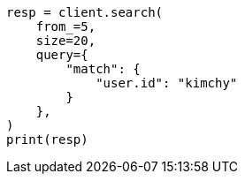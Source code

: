 // This file is autogenerated, DO NOT EDIT
// search/search-your-data/paginate-search-results.asciidoc:11

[source, python]
----
resp = client.search(
    from_=5,
    size=20,
    query={
        "match": {
            "user.id": "kimchy"
        }
    },
)
print(resp)
----
